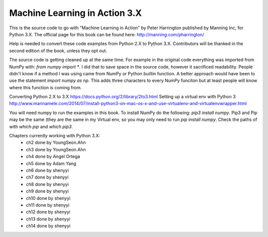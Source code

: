 Machine Learning in Action 3.X
==========================

This is the source code to go with "Machine Learning in Action"
by Peter Harrington published by Manning Inc, for Python 3.X.
The official page for this book can be found here: http://manning.com/pharrington/

Help is needed to convert these code examples from Python 2.X to Python 3.X.  Contributors will be thanked in the second edition of the book, unless they opt out.

The source code is getting cleaned up at the same time.  For example in the original code everything was imported from NumPy with: `from numpy import *`.  I did that to save space in the source code, however it sacrificed readability.  People didn't know if a method I was using came from NumPy or Python builtin function.  A better approach would have been to use the statement `import numpy as np`.  This adds three characters to every NumPy funciton but at least people will know where this function is coming from.

Converting Python 2.X to 3.X https://docs.python.org/2/library/2to3.html
Setting up a virtual env with Python 3 http://www.marinamele.com/2014/07/install-python3-on-mac-os-x-and-use-virtualenv-and-virtualenvwrapper.html

You will need numpy to run the examples in this book.  To install NumPy do the following:
`pip3 install numpy`.  Pip3 and Pip may be the same (they are the same in my Virtual env, so you may only need to run `pip install numpy`.  Check the paths of with `which pip` and `which pip3`.

Chapters currently working with Python 3.X:
 - ch2   done by YoungSeon.Ahn
 - ch3   done by YoungSeon.Ahn
 - ch4   done by Angel Ortega
 - ch5   done by Adam Yang
 - ch6   done by shenyyi
 - ch7   done by shenyyi
 - ch8   done by shenyyi
 - ch9   done by shenyyi
 - ch10   done by shenyyi
 - ch11   done by shenyyi
 - ch12   done by shenyyi
 - ch13   done by shenyyi
 - ch14   done by shenyyi
